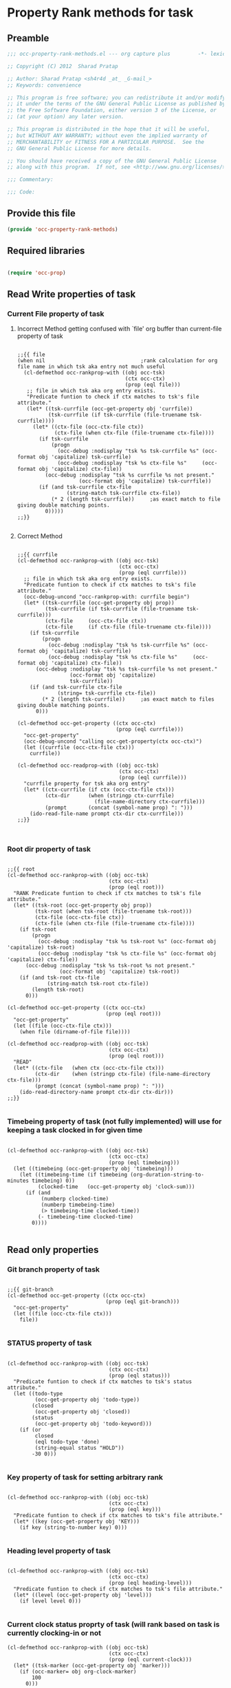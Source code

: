#+TITLE OCC Property Rank methods for task
#+PROPERTY: header-args :tangle yes :padline yes :comments both :noweb yes

* Property Rank methods for task
** Preamble
#+begin_src emacs-lisp :padline no :comments no :noweb no
;;; occ-property-rank-methods.el --- org capture plus         -*- lexical-binding: t; -*-

;; Copyright (C) 2012  Sharad Pratap

;; Author: Sharad Pratap <sh4r4d _at_ _G-mail_>
;; Keywords: convenience

;; This program is free software; you can redistribute it and/or modify
;; it under the terms of the GNU General Public License as published by
;; the Free Software Foundation, either version 3 of the License, or
;; (at your option) any later version.

;; This program is distributed in the hope that it will be useful,
;; but WITHOUT ANY WARRANTY; without even the implied warranty of
;; MERCHANTABILITY or FITNESS FOR A PARTICULAR PURPOSE.  See the
;; GNU General Public License for more details.

;; You should have received a copy of the GNU General Public License
;; along with this program.  If not, see <http://www.gnu.org/licenses/>.

;;; Commentary:

;;; Code:

#+end_src

** Provide this file
#+begin_src emacs-lisp
(provide 'occ-property-rank-methods)

#+end_src

** Required libraries
#+begin_src emacs-lisp

  (require 'occ-prop)
  
#+end_src



** Read Write properties of task
*** Current File property of task
**** Incorrect Method getting confused with `file' org buffer than current-file property of task
     #+begin_src elisp

       ;;{{ file
       (when nil                               ;rank calculation for org file name in which tsk aka entry not much useful
         (cl-defmethod occ-rankprop-with ((obj occ-tsk)
                                          (ctx occ-ctx)
                                          (prop (eql file)))
          ;; file in which tsk aka org entry exists.
          "Predicate funtion to check if ctx matches to tsk's file attribute."
          (let* ((tsk-currfile (occ-get-property obj 'currfile))
                 (tsk-currfile (if tsk-currfile (file-truename tsk-currfile))))
            (let* ((ctx-file (occ-ctx-file ctx))
                   (ctx-file (when ctx-file (file-truename ctx-file))))
              (if tsk-currfile
                  (progn
                    (occ-debug :nodisplay "tsk %s tsk-currfile %s" (occ-format obj 'capitalize) tsk-currfile)
                    (occ-debug :nodisplay "tsk %s ctx-file %s"     (occ-format obj 'capitalize) ctx-file))
                (occ-debug :nodisplay "tsk %s currfile %s not present."
                           (occ-format obj 'capitalize) tsk-currfile))
              (if (and tsk-currfile ctx-file
                       (string-match tsk-currfile ctx-file))
                  (* 2 (length tsk-currfile))     ;as exact match to file giving double matching points.
                0)))))
       ;;}}
       
     #+end_src

**** Correct Method

     #+begin_src elisp

       ;;{{ currfile
       (cl-defmethod occ-rankprop-with ((obj occ-tsk)
                                        (ctx occ-ctx)
                                        (prop (eql currfile)))
         ;; file in which tsk aka org entry exists.
         "Predicate funtion to check if ctx matches to tsk's file attribute."
         (occ-debug-uncond "occ-rankprop-with: currfile begin")
         (let* ((tsk-currfile (occ-get-property obj prop))
                (tsk-currfile (if tsk-currfile (file-truename tsk-currfile)))
                (ctx-file     (occ-ctx-file ctx))
                (ctx-file     (if ctx-file (file-truename ctx-file))))
           (if tsk-currfile
               (progn
                 (occ-debug :nodisplay "tsk %s tsk-currfile %s" (occ-format obj 'capitalize) tsk-currfile)
                 (occ-debug :nodisplay "tsk %s ctx-file %s"     (occ-format obj 'capitalize) ctx-file))
             (occ-debug :nodisplay "tsk %s tsk-currfile %s not present."
                        (occ-format obj 'capitalize)
                        tsk-currfile))
           (if (and tsk-currfile ctx-file
                    (string= tsk-currfile ctx-file))
               (* 2 (length tsk-currfile))     ;as exact match to files giving double matching points.
             0)))

       (cl-defmethod occ-get-property ((ctx occ-ctx)
                                       (prop (eql currfile)))
         "occ-get-property"
         (occ-debug-uncond "calling occ-get-property(ctx occ-ctx)")
         (let ((currfile (occ-ctx-file ctx)))
           currfile))

       (cl-defmethod occ-readprop-with ((obj occ-tsk)
                                        (ctx occ-ctx)
                                        (prop (eql currfile)))
         "currfile property for tsk aka org entry"
         (let* ((ctx-currfile (if ctx (occ-ctx-file ctx)))
                (ctx-dir      (when (stringp ctx-currfile)
                                (file-name-directory ctx-currfile)))
                (prompt       (concat (symbol-name prop) ": ")))
           (ido-read-file-name prompt ctx-dir ctx-currfile)))
       ;;}}
       

     #+end_src

*** Root dir property of task
    #+begin_src elisp

            ;;{{ root
            (cl-defmethod occ-rankprop-with ((obj occ-tsk)
                                             (ctx occ-ctx)
                                             (prop (eql root)))
              "RANK Predicate funtion to check if ctx matches to tsk's file attribute."
              (let* ((tsk-root (occ-get-property obj prop))
                     (tsk-root (when tsk-root (file-truename tsk-root)))
                     (ctx-file (occ-ctx-file ctx))
                     (ctx-file (when ctx-file (file-truename ctx-file))))
                (if tsk-root
                    (progn
                      (occ-debug :nodisplay "tsk %s tsk-root %s" (occ-format obj 'capitalize) tsk-root)
                      (occ-debug :nodisplay "tsk %s ctx-file %s" (occ-format obj 'capitalize) ctx-file))
                  (occ-debug :nodisplay "tsk %s tsk-root %s not present."
                             (occ-format obj 'capitalize) tsk-root))
                (if (and tsk-root ctx-file
                         (string-match tsk-root ctx-file))
                    (length tsk-root)
                  0)))

            (cl-defmethod occ-get-property ((ctx occ-ctx)
                                            (prop (eql root)))
              "occ-get-property"
              (let ((file (occ-ctx-file ctx)))
                (when file (dirname-of-file file))))

            (cl-defmethod occ-readprop-with ((obj occ-tsk)
                                             (ctx occ-ctx)
                                             (prop (eql root)))
              "READ"
              (let* ((ctx-file   (when ctx (occ-ctx-file ctx)))
                     (ctx-dir    (when (stringp ctx-file) (file-name-directory ctx-file)))
                     (prompt (concat (symbol-name prop) ": ")))
                (ido-read-directory-name prompt ctx-dir ctx-dir)))
            ;;}}
            
    #+end_src

*** Timebeing property of task (not fully implemented) will use for keeping a task clocked in for given time
    #+begin_src elisp

      (cl-defmethod occ-rankprop-with ((obj occ-tsk)
                                       (ctx occ-ctx)
                                       (prop (eql timebeing)))
        (let ((timebeing (occ-get-property obj 'timebeing)))
          (let ((timebeing-time (if timebeing (org-duration-string-to-minutes timebeing) 0))
                (clocked-time   (occ-get-property obj 'clock-sum)))
            (if (and
                 (numberp clocked-time)
                 (numberp timebeing-time)
                 (> timebeing-time clocked-time))
                (- timebeing-time clocked-time)
              0))))
      
    #+end_src

** Read only properties
*** Git branch property of task
    #+begin_src elisp

      ;;{{ git-branch
      (cl-defmethod occ-get-property ((ctx occ-ctx)
                                      (prop (eql git-branch)))
        "occ-get-property"
        (let ((file (occ-ctx-file ctx)))
          file))
      
    #+end_src

*** STATUS property of task
    #+begin_src elisp

      (cl-defmethod occ-rankprop-with ((obj occ-tsk)
                                       (ctx occ-ctx)
                                       (prop (eql status)))
        "Predicate funtion to check if ctx matches to tsk's status attribute."
        (let ((todo-type
               (occ-get-property obj 'todo-type))
              (closed
               (occ-get-property obj 'closed))
              (status
               (occ-get-property obj 'todo-keyword)))
          (if (or
               closed
               (eql todo-type 'done)
               (string-equal status "HOLD"))
              -30 0)))
      
    #+end_src

*** Key property of task for setting arbitrary rank
    #+begin_src elisp

      (cl-defmethod occ-rankprop-with ((obj occ-tsk)
                                       (ctx occ-ctx)
                                       (prop (eql key)))
        "Predicate funtion to check if ctx matches to tsk's file attribute."
        (let* ((key (occ-get-property obj 'KEY)))
          (if key (string-to-number key) 0)))
      
    #+end_src

*** Heading level property of task
    #+begin_src elisp

      (cl-defmethod occ-rankprop-with ((obj occ-tsk)
                                       (ctx occ-ctx)
                                       (prop (eql heading-level)))
        "Predicate funtion to check if ctx matches to tsk's file attribute."
        (let* ((level (occ-get-property obj 'level)))
          (if level level 0)))
      
    #+end_src

*** Current clock status proprty of task (will rank based on task is currently clocking-in or not
    #+begin_src elisp
      (cl-defmethod occ-rankprop-with ((obj occ-tsk)
                                       (ctx occ-ctx)
                                       (prop (eql current-clock)))
        (let* ((tsk-marker (occ-get-property obj 'marker)))
          (if (occ-marker= obj org-clock-marker)
              100
            0)))
      
    #+end_src

** Special properties
*** SubtreeFile property of task
    #+begin_src elisp

      ;;{{ sub-tree
      (cl-defmethod occ-readprop-with ((obj occ-tsk)
                                       (ctx occ-ctx)
                                       (prop (eql subtree)))
        (let ((prompt (concat (symbol-name prop) ": ")))
          (file-relative-name
           (ido-read-file-name ;; org-iread-file-name
            prompt
            default-directory default-directory))))
      ;;}}
      
    #+end_src

** File Ends Here
   #+begin_src elisp
;;; occ-property-rank-methods.el ends here
   #+end_src
